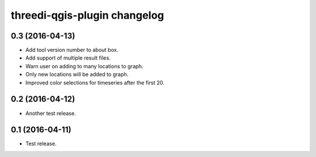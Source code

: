 threedi-qgis-plugin changelog
=============================

0.3 (2016-04-13)
----------------

- Add tool version number to about box.
- Add support of multiple result files.
- Warn user on adding to many locations to graph.
- Only new locations will be added to graph.
- Improved color selections for timeseries after the first 20.


0.2 (2016-04-12)
----------------

- Another test release.


0.1 (2016-04-11)
----------------

- Test release.
